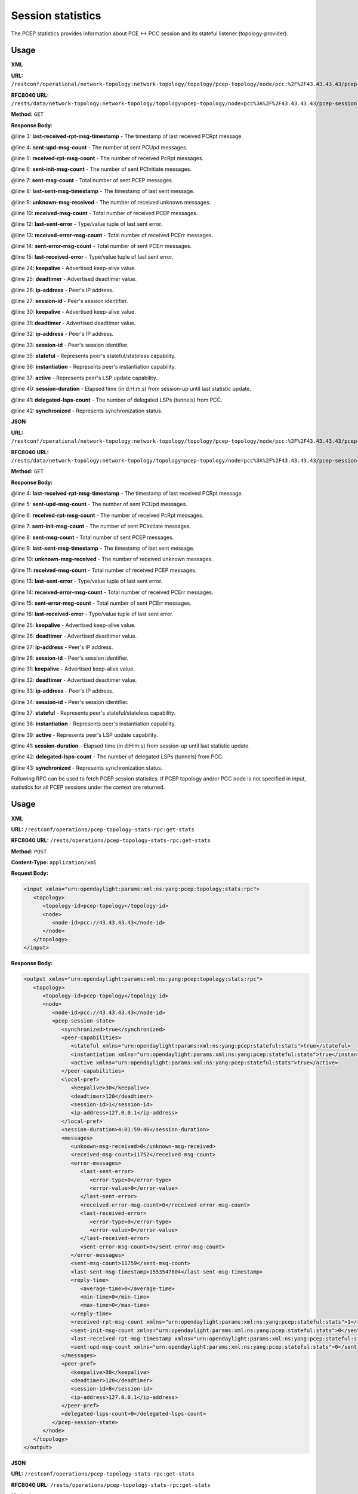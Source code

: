 .. _pcep-user-guide-session-statistics:

Session statistics
==================
The PCEP statistics provides information about PCE <-> PCC session and its stateful listener (topology-provider).

Usage
'''''

**XML**

**URL:** ``/restconf/operational/network-topology:network-topology/topology/pcep-topology/node/pcc:%2F%2F43.43.43.43/pcep-session-state``

**RFC8040 URL:** ``/rests/data/network-topology:network-topology/topology=pcep-topology/node=pcc%3A%2F%2F43.43.43.43/pcep-session-state?content=nonconfig``

**Method:** ``GET``

**Response Body:**

.. code-block:: xml
   :linenos:
   :emphasize-lines: 3,4,5,6,7,8,9,10,12,13,14,15,24,25,26,27,30,31,32,33,36,37,38,40,41,42

   <pcep-session-state xmlns="urn:opendaylight:params:xml:ns:yang:topology:pcep:stats">
      <messages>
         <last-received-rpt-msg-timestamp xmlns="urn:opendaylight:params:xml:ns:yang:pcep:stateful:stats">1512640592</last-received-rpt-msg-timestamp>
         <sent-upd-msg-count xmlns="urn:opendaylight:params:xml:ns:yang:pcep:stateful:stats">0</sent-upd-msg-count>
         <received-rpt-msg-count xmlns="urn:opendaylight:params:xml:ns:yang:pcep:stateful:stats">2</received-rpt-msg-count>
         <sent-init-msg-count xmlns="urn:opendaylight:params:xml:ns:yang:pcep:stateful:stats">0</sent-init-msg-count>
         <sent-msg-count>0</sent-msg-count>
         <last-sent-msg-timestamp>0</last-sent-msg-timestamp>
         <unknown-msg-received>0</unknown-msg-received>
         <received-msg-count>2</received-msg-count>
         <error-messages>
            <last-sent-error></last-sent-error>
            <received-error-msg-count>0</received-error-msg-count>
            <sent-error-msg-count>0</sent-error-msg-count>
            <last-received-error></last-received-error>
         </error-messages>
         <reply-time>
            <average-time>0</average-time>
            <min-time>0</min-time>
            <max-time>0</max-time>
         </reply-time>
      </messages>
      <peer-pref>
         <keepalive>30</keepalive>
         <deadtimer>120</deadtimer>
         <ip-address>127.0.0.1</ip-address>
         <session-id>0</session-id>
      </peer-pref>
      <local-pref>
         <keepalive>30</keepalive>
         <deadtimer>120</deadtimer>
         <ip-address>127.0.0.1</ip-address>
         <session-id>0</session-id>
      </local-pref>
      <peer-capabilities>
         <stateful xmlns="urn:opendaylight:params:xml:ns:yang:pcep:stateful:stats">true</stateful>
         <instantiation xmlns="urn:opendaylight:params:xml:ns:yang:pcep:stateful:stats">true</instantiation>
         <active xmlns="urn:opendaylight:params:xml:ns:yang:pcep:stateful:stats">true</active>
      </peer-capabilities>
      <session-duration>0:00:00:18</session-duration>
      <delegated-lsps-count>1</delegated-lsps-count>
      <synchronized>true</synchronized>
   </pcep-session-state>

@line 3: **last-received-rpt-msg-timestamp** - The timestamp of last received PCRpt message.

@line 4: **sent-upd-msg-count** - The number of sent PCUpd messages.

@line 5: **received-rpt-msg-count** - The number of received PcRpt messages.

@line 6: **sent-init-msg-count** - The number of sent PCInitiate messages.

@line 7: **sent-msg-count** - Total number of sent PCEP messages.

@line 8: **last-sent-msg-timestamp** - The timestamp of last sent message.

@line 9: **unknown-msg-received** - The number of received unknown messages.

@line 10: **received-msg-count** - Total number of received PCEP messages.

@line 12: **last-sent-error** - Type/value tuple of last sent error.

@line 13: **received-error-msg-count** - Total number of received PCErr messages.

@line 14: **sent-error-msg-count** - Total number of sent PCErr messages.

@line 15: **last-received-error** - Type/value tuple of last sent error.

@line 24: **keepalive** - Advertised keep-alive value.

@line 25: **deadtimer** - Advertised deadtimer value.

@line 26: **ip-address** - Peer's IP address.

@line 27: **session-id** - Peer's session identifier.

@line 30: **keepalive** - Advertised keep-alive value.

@line 31: **deadtimer** - Advertised deadtimer value.

@line 32: **ip-address** - Peer's IP address.

@line 33: **session-id** - Peer's session identifier.

@line 35: **stateful** - Represents peer's stateful/stateless capability.

@line 36: **instantiation** - Represents peer's instantiation capability.

@line 37: **active** - Represents peer's LSP update capability.

@line 40: **session-duration** - Elapsed time (in d:H:m:s) from session-up until last statistic update.

@line 41: **delegated-lsps-count** - The number of delegated LSPs (tunnels) from PCC.

@line 42: **synchronized** - Represents synchronization status.

**JSON**

**URL:** ``/restconf/operational/network-topology:network-topology/topology/pcep-topology/node/pcc:%2F%2F43.43.43.43/pcep-session-state``

**RFC8040 URL:** ``/rests/data/network-topology:network-topology/topology=pcep-topology/node=pcc%3A%2F%2F43.43.43.43/pcep-session-state?content=nonconfig``

**Method:** ``GET``

**Response Body:**

.. code-block:: json
   :linenos:
   :emphasize-lines: 4,5,6,7,8,9,10,11,13,14,15,16,25,26,27,28,31,32,33,34,37,38,39,41,42,43

   {
       "pcep-session-state": {
           "messages": {
    	       "last-received-rpt-msg-timestamp": 1512640592,
    	       "sent-upd-msg-count": 0,
    	       "received-rpt-msg-count": 2,
    	       "sent-init-msg-count": 0,
    	       "sent-msg-count": 0,
    	       "last-sent-msg-timestamp": 0,
    	       "unknown-msg-received": 0,
    	       "received-msg-count": 2,
    	       "error-messages": {
                   "last-sent-error": null,
        	   "received-error-msg-count": 0,
        	   "sent-error-msg-count": 0,
        	   "last-received-error": null
    	       },
    	       "reply-time": {
        	   "average-time": 0,
        	   "min-time": 0,
        	   "max-time": 0
    	       }
	   },  
	   "peer-pref": {
               "keepalive": 30,
    	       "deadtimer": 120,
    	       "ip-address": "127.0.0.1",
    	       "session-id": 0
	   },
	   "local-pref": {
    	       "keepalive": 30,
    	       "deadtimer": 120,
    	       "ip-address": "127.0.0.1",
    	       "session-id": 0
	   },
	   "peer-capabilities": {
    	       "stateful": true,
    	       "instantiation": true,
    	       "active": true
	   },
	   "session-duration": "0:00:00:18",
	   "delegated-lsps-count": 1,
           "synchronized": true
       }	 		
   }

@line 4: **last-received-rpt-msg-timestamp** - The timestamp of last received PCRpt message.

@line 5: **sent-upd-msg-count** - The number of sent PCUpd messages.

@line 6: **received-rpt-msg-count** - The number of received PcRpt messages.

@line 7: **sent-init-msg-count** - The number of sent PCInitiate messages.

@line 8: **sent-msg-count** - Total number of sent PCEP messages.

@line 9: **last-sent-msg-timestamp** - The timestamp of last sent message.

@line 10: **unknown-msg-received** - The number of received unknown messages.

@line 11: **received-msg-count** - Total number of received PCEP messages.

@line 13: **last-sent-error** - Type/value tuple of last sent error.

@line 14: **received-error-msg-count** - Total number of received PCErr messages.

@line 15: **sent-error-msg-count** - Total number of sent PCErr messages.

@line 16: **last-received-error** - Type/value tuple of last sent error.

@line 25: **keepalive** - Advertised keep-alive value.

@line 26: **deadtimer** - Advertised deadtimer value.

@line 27: **ip-address** - Peer's IP address.

@line 28: **session-id** - Peer's session identifier.

@line 31: **keepalive** - Advertised keep-alive value.

@line 32: **deadtimer** - Advertised deadtimer value.

@line 33: **ip-address** - Peer's IP address.

@line 34: **session-id** - Peer's session identifier.

@line 37: **stateful** - Represents peer's stateful/stateless capability.

@line 38: **instantiation** - Represents peer's instantiation capability.

@line 39: **active** - Represents peer's LSP update capability.

@line 41: **session-duration** - Elapsed time (in d:H:m:s) from session-up until last statistic update.

@line 42: **delegated-lsps-count** - The number of delegated LSPs (tunnels) from PCC.

@line 43: **synchronized** - Represents synchronization status.

Following RPC can be used to fetch PCEP session statistics. If PCEP topology and/or PCC node is not specified in input,
statistics for all PCEP sessions under the context are returned.

Usage
'''''

**XML**

**URL:** ``/restconf/operations/pcep-topology-stats-rpc:get-stats``

**RFC8040 URL:** ``/rests/operations/pcep-topology-stats-rpc:get-stats``

**Method:** ``POST``

**Content-Type:** ``application/xml``

**Request Body:**

.. code-block:: xml

   <input xmlns="urn:opendaylight:params:xml:ns:yang:pcep:topology:stats:rpc">
      <topology>
         <topology-id>pcep-topology</topology-id>
         <node>
            <node-id>pcc://43.43.43.43</node-id>
         </node>
      </topology>
   </input>

**Response Body:**

.. code-block:: xml

   <output xmlns="urn:opendaylight:params:xml:ns:yang:pcep:topology:stats:rpc">
      <topology>
         <topology-id>pcep-topology</topology-id>
         <node>
            <node-id>pcc://43.43.43.43</node-id>
            <pcep-session-state>
               <synchronized>true</synchronized>
               <peer-capabilities>
                  <stateful xmlns="urn:opendaylight:params:xml:ns:yang:pcep:stateful:stats">true</stateful>
                  <instantiation xmlns="urn:opendaylight:params:xml:ns:yang:pcep:stateful:stats">true</instantiation>
                  <active xmlns="urn:opendaylight:params:xml:ns:yang:pcep:stateful:stats">true</active>
               </peer-capabilities>
               <local-pref>
                  <keepalive>30</keepalive>
                  <deadtimer>120</deadtimer>
                  <session-id>1</session-id>
                  <ip-address>127.0.0.1</ip-address>
               </local-pref>
               <session-duration>4:01:59:46</session-duration>
               <messages>
                  <unknown-msg-received>0</unknown-msg-received>
                  <received-msg-count>11752</received-msg-count>
                  <error-messages>
                     <last-sent-error>
                        <error-type>0</error-type>
                        <error-value>0</error-value>
                     </last-sent-error>
                     <received-error-msg-count>0</received-error-msg-count>
                     <last-received-error>
                        <error-type>0</error-type>
                        <error-value>0</error-value>
                     </last-received-error>
                     <sent-error-msg-count>0</sent-error-msg-count>
                  </error-messages>
                  <sent-msg-count>11759</sent-msg-count>
                  <last-sent-msg-timestamp>1553547804</last-sent-msg-timestamp>
                  <reply-time>
                     <average-time>0</average-time>
                     <min-time>0</min-time>
                     <max-time>0</max-time>
                  </reply-time>
                  <received-rpt-msg-count xmlns="urn:opendaylight:params:xml:ns:yang:pcep:stateful:stats">1</received-rpt-msg-count>
                  <sent-init-msg-count xmlns="urn:opendaylight:params:xml:ns:yang:pcep:stateful:stats">0</sent-init-msg-count>
                  <last-received-rpt-msg-timestamp xmlns="urn:opendaylight:params:xml:ns:yang:pcep:stateful:stats">1553195032</last-received-rpt-msg-timestamp>
                  <sent-upd-msg-count xmlns="urn:opendaylight:params:xml:ns:yang:pcep:stateful:stats">0</sent-upd-msg-count>
               </messages>
               <peer-pref>
                  <keepalive>30</keepalive>
                  <deadtimer>120</deadtimer>
                  <session-id>8</session-id>
                  <ip-address>127.0.0.1</ip-address>
               </peer-pref>
               <delegated-lsps-count>0</delegated-lsps-count>
            </pcep-session-state>
         </node>
      </topology>
   </output>

**JSON**

**URL:** ``/restconf/operations/pcep-topology-stats-rpc:get-stats``

**RFC8040 URL:** ``/rests/operations/pcep-topology-stats-rpc:get-stats``

**Method:** ``POST``

**Content-Type:** ``application/json``

**Request Body:**

.. code-block:: json

   {
       "input": {
       	   "topology": [
               {
               	   "topology-id": "pcep-topology",
                   "node": [
                       {
                           "node-id": "pcc://43.43.43.43"
                       }
                   ]
               }
           ]
       }
   }

**Response Body:**

.. code-block:: json

   {
       "output": {
       	   "topology": {
      	       "topology-id": "pcep-topology",
      	       "node": {
         	   "node-id": "pcc://43.43.43.43",
         	   "pcep-session-state": {
            	       "synchronized": true,
            	       "peer-capabilities": {
               	           "stateful": true,
               	           "instantiation": true,
               		   "active": true
            	       },
            	       "local-pref": {
               	       	   "keepalive": 30,
               		   "deadtimer": 120,
               		   "session-id": 1,
               		   "ip-address": "127.0.0.1"
            	       },
            	       "session-duration": "4:01:59:46",
            	       "messages": {
               		   "unknown-msg-received": 0,
                           "received-msg-count": 11752,
               		   "error-messages": {
                  	       "last-sent-error": {
                     	       "error-type": 0,
                     	       "error-value": 0
                  	   },
                  	   "received-error-msg-count": 0,
                  	   "last-received-error": {
                     	       "error-type": 0,
                     	       "error-value": 0
                  	   },
                  	   "sent-error-msg-count": 0
               	       },
               	       "sent-msg-count": 11759,
               	       "last-sent-msg-timestamp": 1553547804,
               	       "reply-time": {
                       	   "average-time": 0,
                  	   "min-time": 0,
                  	   "max-time": 0
                       },
               	       "received-rpt-msg-count": 1,
               	       "sent-init-msg-count": 0,
               	       "last-received-rpt-msg-timestamp": 1553195032,
               	       "sent-upd-msg-count": 0
                   },
            	   "peer-pref": {
               	       "keepalive": 30,
               	       "deadtimer": 120,
               	       "session-id": 8,
               	       "ip-address": "127.0.0.1"
            	   },
            	   "delegated-lsps-count": 0
               }
      	   }
       }
   }
